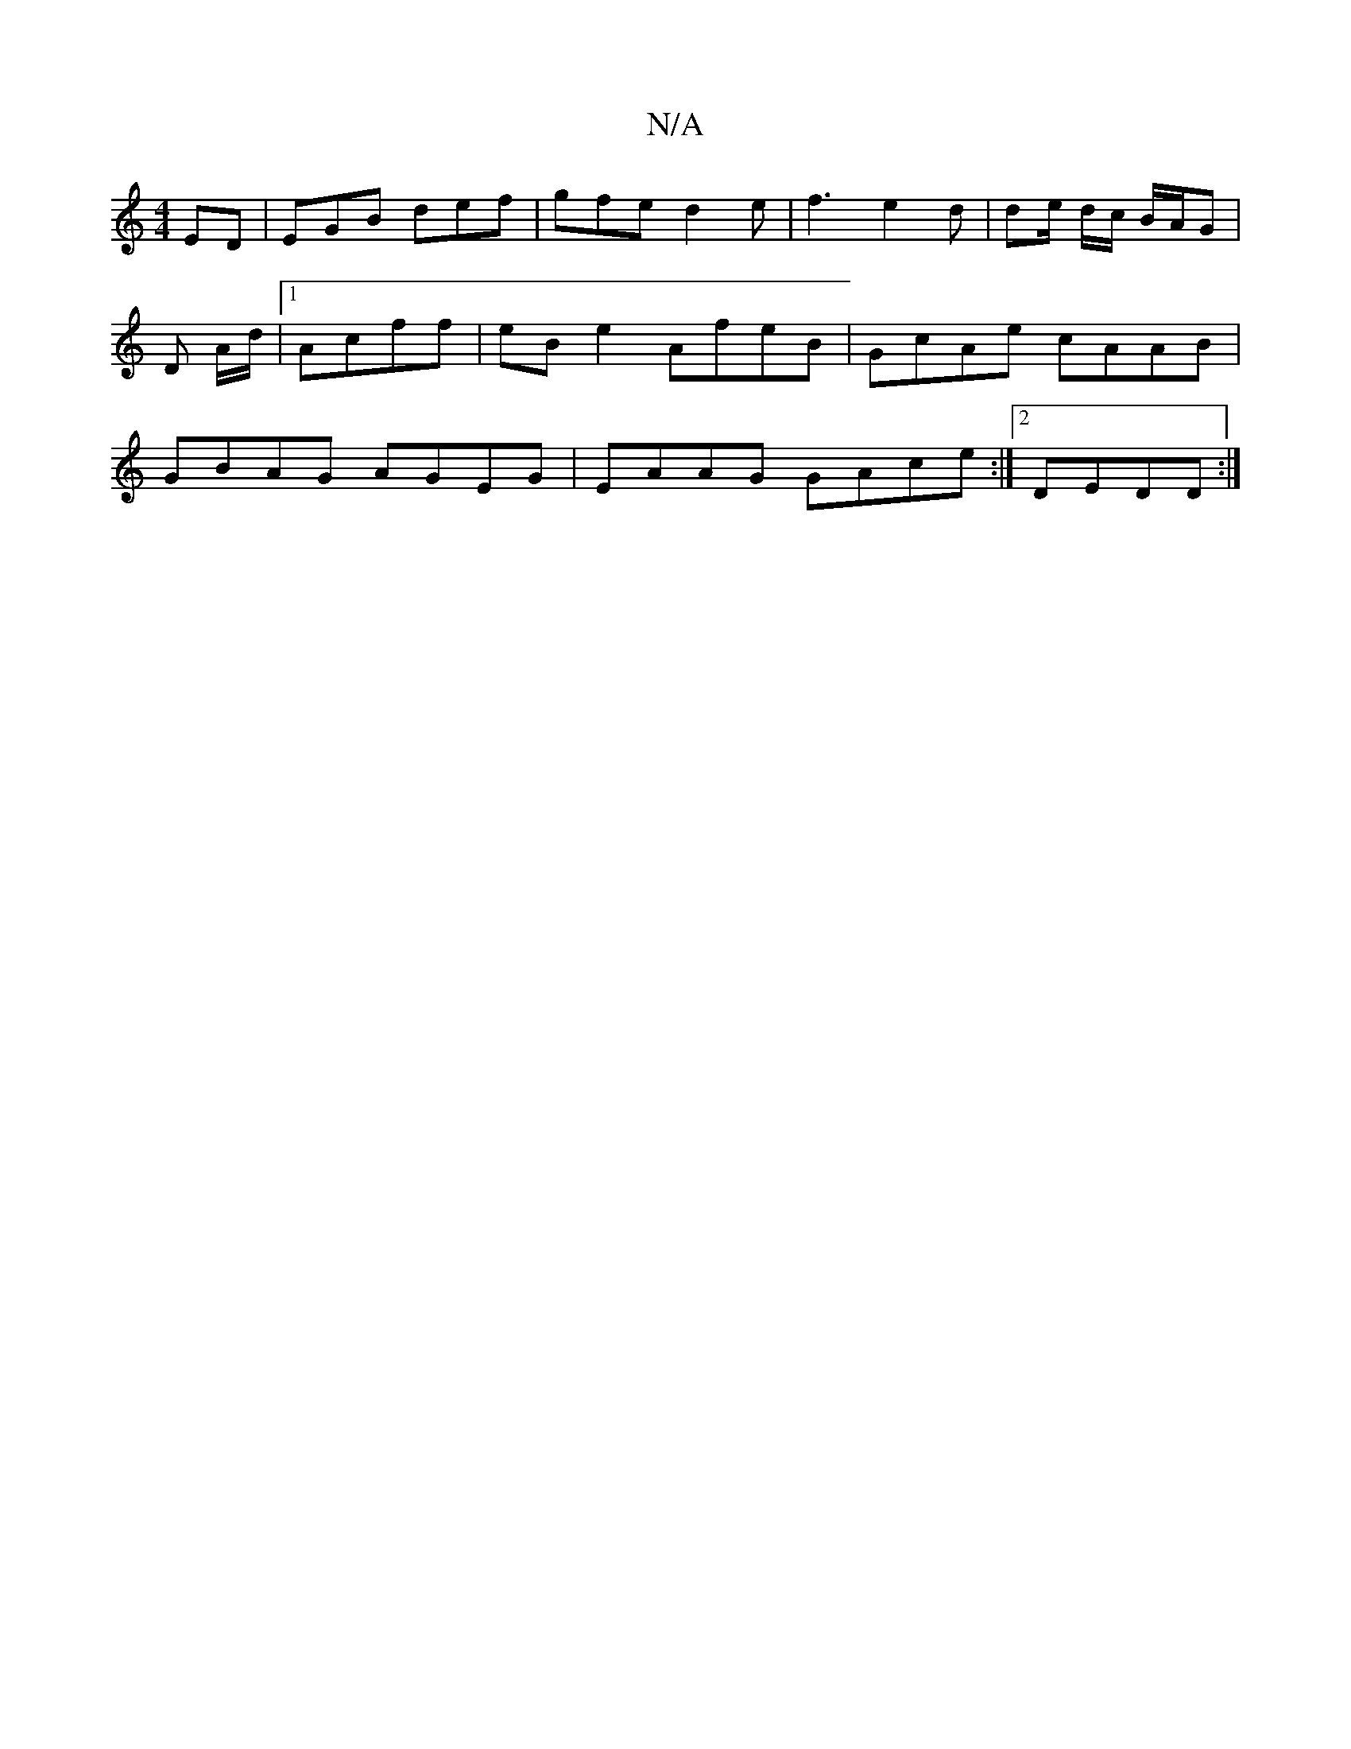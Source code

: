 X:1
T:N/A
M:4/4
R:N/A
K:Cmajor
ED| EGB def | gfe d2 e| f3 e2 d | de/ d/c/ B/A/G|D A/d/ |1 Acff | eBe2 AfeB|GcAe cAAB|GBAG AGEG|EAAG GAce:|2 DEDD :|

|:B/d/B GB | E/F/GAB E2DF :||

ABAB A2 E/2|C EGG| G>Bc>d BAAA| B2 B2 GF DB:|
AEEE 
